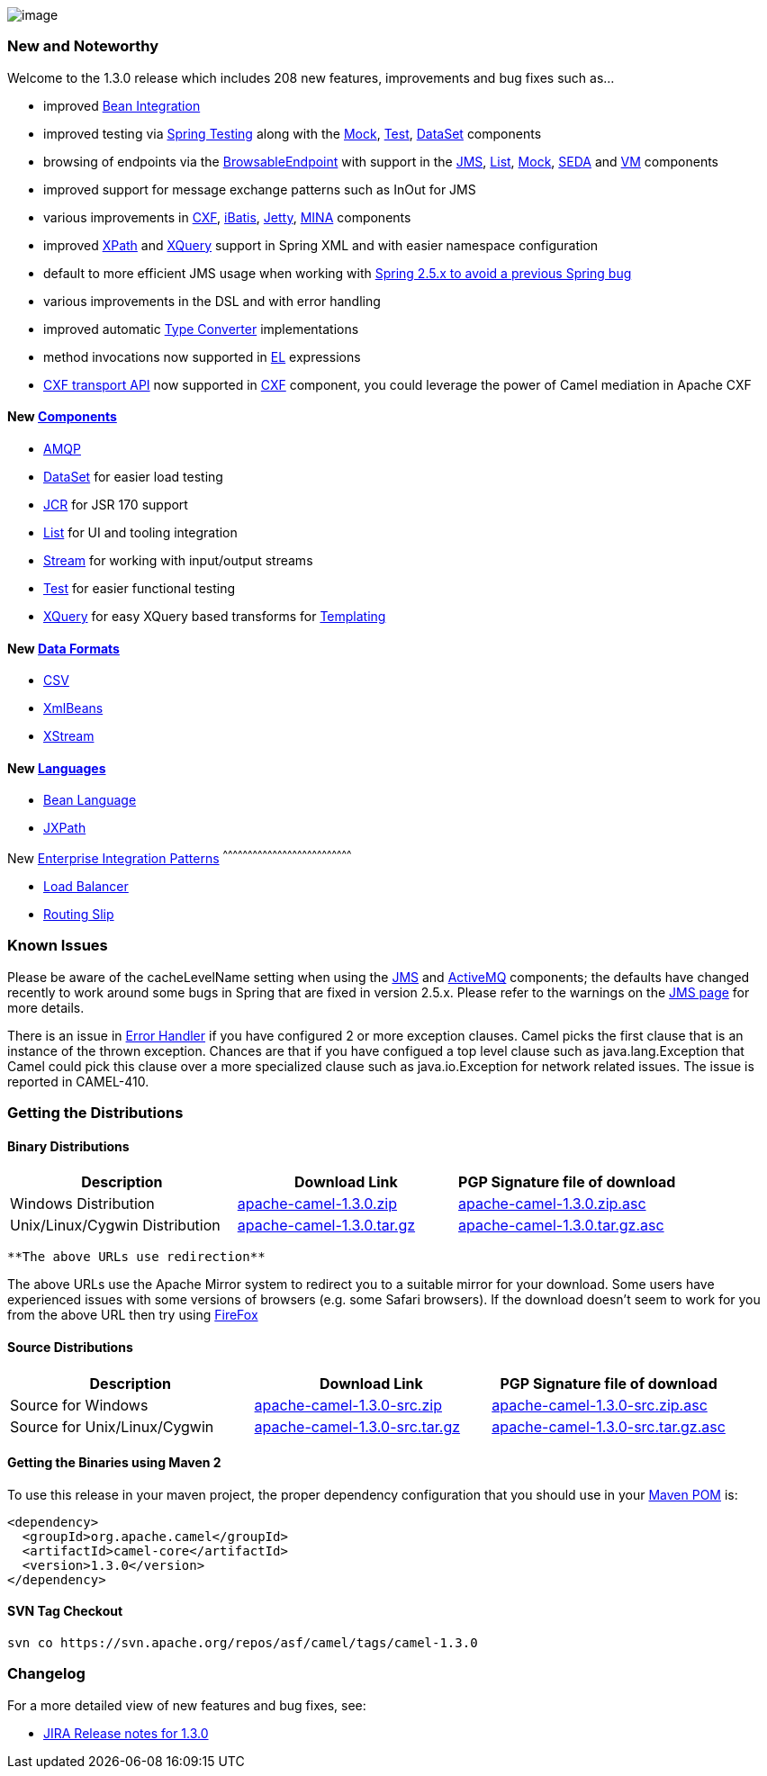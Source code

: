 [[ConfluenceContent]]
image:http://camel.apache.org/download.data/camel-box-v1.0-150x200.png[image]

[[Camel1.3.0Release-NewandNoteworthy]]
New and Noteworthy
~~~~~~~~~~~~~~~~~~

Welcome to the 1.3.0 release which includes 208 new features,
improvements and bug fixes such as...

* improved link:bean-integration.html[Bean Integration]
* improved testing via link:spring-testing.html[Spring Testing] along
with the link:mock.html[Mock], link:test.html[Test],
link:dataset.html[DataSet] components
* browsing of endpoints via the
link:browsableendpoint.html[BrowsableEndpoint] with support in the
link:jms.html[JMS], link:list.html[List], link:mock.html[Mock],
link:seda.html[SEDA] and link:vm.html[VM] components
* improved support for message exchange patterns such as InOut for JMS
* various improvements in link:cxf.html[CXF], link:ibatis.html[iBatis],
link:jetty.html[Jetty], link:mina.html[MINA] components
* improved link:xpath.html[XPath] and link:xquery.html[XQuery] support
in Spring XML and with easier namespace configuration
* default to more efficient JMS usage when working with
https://issues.apache.org/activemq/browse/CAMEL-294[Spring 2.5.x to
avoid a previous Spring bug]
* various improvements in the DSL and with error handling
* improved automatic link:type-converter.html[Type Converter]
implementations
* method invocations now supported in link:el.html[EL] expressions
* http://cwiki.apache.org/CAMEL/camel-transport-for-cxf.html[CXF
transport API] now supported in link:cxf.html[CXF] component, you could
leverage the power of Camel mediation in Apache CXF

[[Camel1.3.0Release-New]]
New link:components.html[Components]
^^^^^^^^^^^^^^^^^^^^^^^^^^^^^^^^^^^^

* link:amqp.html[AMQP]
* link:dataset.html[DataSet] for easier load testing
* link:jcr.html[JCR] for JSR 170 support
* link:list.html[List] for UI and tooling integration
* link:stream.html[Stream] for working with input/output streams
* link:test.html[Test] for easier functional testing
* link:xquery.html[XQuery] for easy XQuery based transforms for
link:templating.html[Templating]

[[Camel1.3.0Release-NewDataFormats]]
New link:data-format.html[Data Formats]
^^^^^^^^^^^^^^^^^^^^^^^^^^^^^^^^^^^^^^^

* link:csv.html[CSV]
* link:xmlbeans.html[XmlBeans]
* link:xstream.html[XStream]

[[Camel1.3.0Release-New.1]]
New link:languages.html[Languages]
^^^^^^^^^^^^^^^^^^^^^^^^^^^^^^^^^^

* link:bean-language.html[Bean Language]
* link:jxpath.html[JXPath]

[[Camel1.3.0Release-New.2]]
New link:enterprise-integration-patterns.html[Enterprise Integration
Patterns]
^^^^^^^^^^^^^^^^^^^^^^^^^^^^^^^^^^^^^^^^^^^^^^^^^^^^^^^^^^^^^^^^^^^^^^^^^^^^^^

* link:load-balancer.html[Load Balancer]
* link:routing-slip.html[Routing Slip]

[[Camel1.3.0Release-KnownIssues]]
Known Issues
~~~~~~~~~~~~

Please be aware of the cacheLevelName setting when using the
link:jms.html[JMS] and link:activemq.html[ActiveMQ] components; the
defaults have changed recently to work around some bugs in Spring that
are fixed in version 2.5.x. Please refer to the warnings on the
link:jms.html[JMS page] for more details.

There is an issue in link:error-handler.html[Error Handler] if you have
configured 2 or more exception clauses. Camel picks the first clause
that is an instance of the thrown exception. Chances are that if you
have configued a top level clause such as java.lang.Exception that Camel
could pick this clause over a more specialized clause such as
java.io.Exception for network related issues. The issue is reported in
CAMEL-410.

[[Camel1.3.0Release-GettingtheDistributions]]
Getting the Distributions
~~~~~~~~~~~~~~~~~~~~~~~~~

[[Camel1.3.0Release-BinaryDistributions]]
Binary Distributions
^^^^^^^^^^^^^^^^^^^^

[width="100%",cols="34%,33%,33%",options="header",]
|=======================================================================
|Description |Download Link |PGP Signature file of download
|Windows Distribution
|http://archive.apache.org/dist/activemq/apache-camel/1.3.0/apache-camel-1.3.0.zip[apache-camel-1.3.0.zip]
|http://archive.apache.org/dist/activemq/apache-camel/1.3.0/apache-camel-1.3.0.zip.asc[apache-camel-1.3.0.zip.asc]

|Unix/Linux/Cygwin Distribution
|http://archive.apache.org/dist/activemq/apache-camel/1.3.0/apache-camel-1.3.0.tar.gz[apache-camel-1.3.0.tar.gz]
|http://archive.apache.org/dist/activemq/apache-camel/1.3.0/apache-camel-1.3.0.tar.gz.asc[apache-camel-1.3.0.tar.gz.asc]
|=======================================================================

[Info]
====
 **The above URLs use redirection**

The above URLs use the Apache Mirror system to redirect you to a
suitable mirror for your download. Some users have experienced issues
with some versions of browsers (e.g. some Safari browsers). If the
download doesn't seem to work for you from the above URL then try using
http://www.mozilla.com/en-US/firefox/[FireFox]

====

[[Camel1.3.0Release-SourceDistributions]]
Source Distributions
^^^^^^^^^^^^^^^^^^^^

[width="100%",cols="34%,33%,33%",options="header",]
|=======================================================================
|Description |Download Link |PGP Signature file of download
|Source for Windows
|http://archive.apache.org/dist/activemq/apache-camel/1.3.0/apache-camel-1.3.0-src.zip[apache-camel-1.3.0-src.zip]
|http://archive.apache.org/dist/activemq/apache-camel/1.3.0/apache-camel-1.3.0-src.zip.asc[apache-camel-1.3.0-src.zip.asc]

|Source for Unix/Linux/Cygwin
|http://archive.apache.org/dist/activemq/apache-camel/1.3.0/apache-camel-1.3.0-src.tar.gz[apache-camel-1.3.0-src.tar.gz]
|http://archive.apache.org/dist/activemq/apache-camel/1.3.0/apache-camel-1.3.0-src.tar.gz.asc[apache-camel-1.3.0-src.tar.gz.asc]
|=======================================================================

[[Camel1.3.0Release-GettingtheBinariesusingMaven2]]
Getting the Binaries using Maven 2
^^^^^^^^^^^^^^^^^^^^^^^^^^^^^^^^^^

To use this release in your maven project, the proper dependency
configuration that you should use in your
http://maven.apache.org/guides/introduction/introduction-to-the-pom.html[Maven
POM] is:

[source,brush:,java;,gutter:,false;,theme:,Default]
----
<dependency>
  <groupId>org.apache.camel</groupId>
  <artifactId>camel-core</artifactId>
  <version>1.3.0</version>
</dependency>
----

[[Camel1.3.0Release-SVNTagCheckout]]
SVN Tag Checkout
^^^^^^^^^^^^^^^^

[source,brush:,java;,gutter:,false;,theme:,Default]
----
svn co https://svn.apache.org/repos/asf/camel/tags/camel-1.3.0
----

[[Camel1.3.0Release-Changelog]]
Changelog
~~~~~~~~~

For a more detailed view of new features and bug fixes, see:

* https://issues.apache.org/jira/secure/ReleaseNote.jspa?projectId=12311211&styleName=Html&version=12315673[JIRA
Release notes for 1.3.0]
